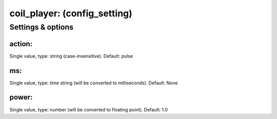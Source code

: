 coil_player: (config_setting)
=============================
.. todo::
   Add description.


Settings & options
------------------

action:
~~~~~~~
Single value, type: string (case-insensitive). Default: pulse

.. todo::
   Add description.


ms:
~~~
Single value, type: time string (will be converted to milliseconds). Default: None

.. todo::
   Add description.


power:
~~~~~~
Single value, type: number (will be converted to floating point). Default: 1.0

.. todo::
   Add description.

